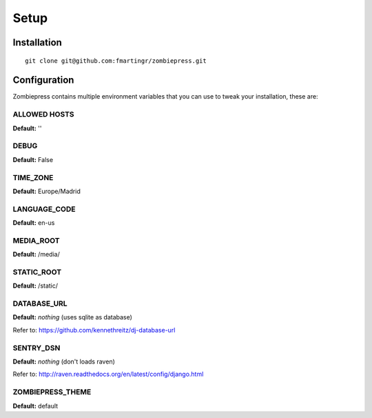 Setup
=====

============
Installation
============

::

    git clone git@github.com:fmartingr/zombiepress.git

=============
Configuration
=============

Zombiepress contains multiple environment variables that you can use to tweak
your installation, these are:

ALLOWED HOSTS
-------------

**Default:** ''

DEBUG
-----

**Default:** False

TIME_ZONE
---------

**Default:** Europe/Madrid

LANGUAGE_CODE
-------------

**Default:** en-us

MEDIA_ROOT
----------

**Default:** /media/

STATIC_ROOT
-----------

**Default:** /static/

DATABASE_URL
------------

**Default:** `nothing` (uses sqlite as database)

Refer to: https://github.com/kennethreitz/dj-database-url

SENTRY_DSN
----------

**Default:** `nothing` (don't loads raven)

Refer to: http://raven.readthedocs.org/en/latest/config/django.html

ZOMBIEPRESS_THEME
-----------------

**Default:** default

